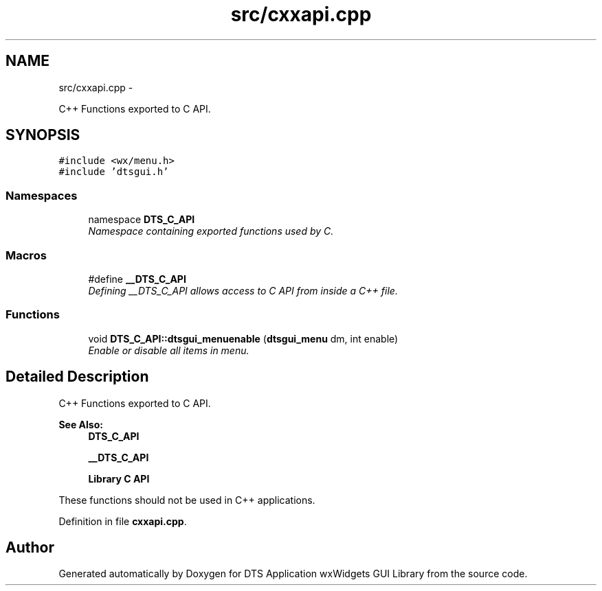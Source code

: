.TH "src/cxxapi.cpp" 3 "Thu Oct 10 2013" "Version 0.00" "DTS Application wxWidgets GUI Library" \" -*- nroff -*-
.ad l
.nh
.SH NAME
src/cxxapi.cpp \- 
.PP
C++ Functions exported to C API\&.  

.SH SYNOPSIS
.br
.PP
\fC#include <wx/menu\&.h>\fP
.br
\fC#include 'dtsgui\&.h'\fP
.br

.SS "Namespaces"

.in +1c
.ti -1c
.RI "namespace \fBDTS_C_API\fP"
.br
.RI "\fINamespace containing exported functions used by C\&. \fP"
.in -1c
.SS "Macros"

.in +1c
.ti -1c
.RI "#define \fB__DTS_C_API\fP"
.br
.RI "\fIDefining __DTS_C_API allows access to C API from inside a C++ file\&. \fP"
.in -1c
.SS "Functions"

.in +1c
.ti -1c
.RI "void \fBDTS_C_API::dtsgui_menuenable\fP (\fBdtsgui_menu\fP dm, int enable)"
.br
.RI "\fIEnable or disable all items in menu\&. \fP"
.in -1c
.SH "Detailed Description"
.PP 
C++ Functions exported to C API\&. 

\fBSee Also:\fP
.RS 4
\fBDTS_C_API\fP 
.PP
\fB__DTS_C_API\fP 
.PP
\fBLibrary C API\fP
.RE
.PP
These functions should not be used in C++ applications\&. 
.PP
Definition in file \fBcxxapi\&.cpp\fP\&.
.SH "Author"
.PP 
Generated automatically by Doxygen for DTS Application wxWidgets GUI Library from the source code\&.
